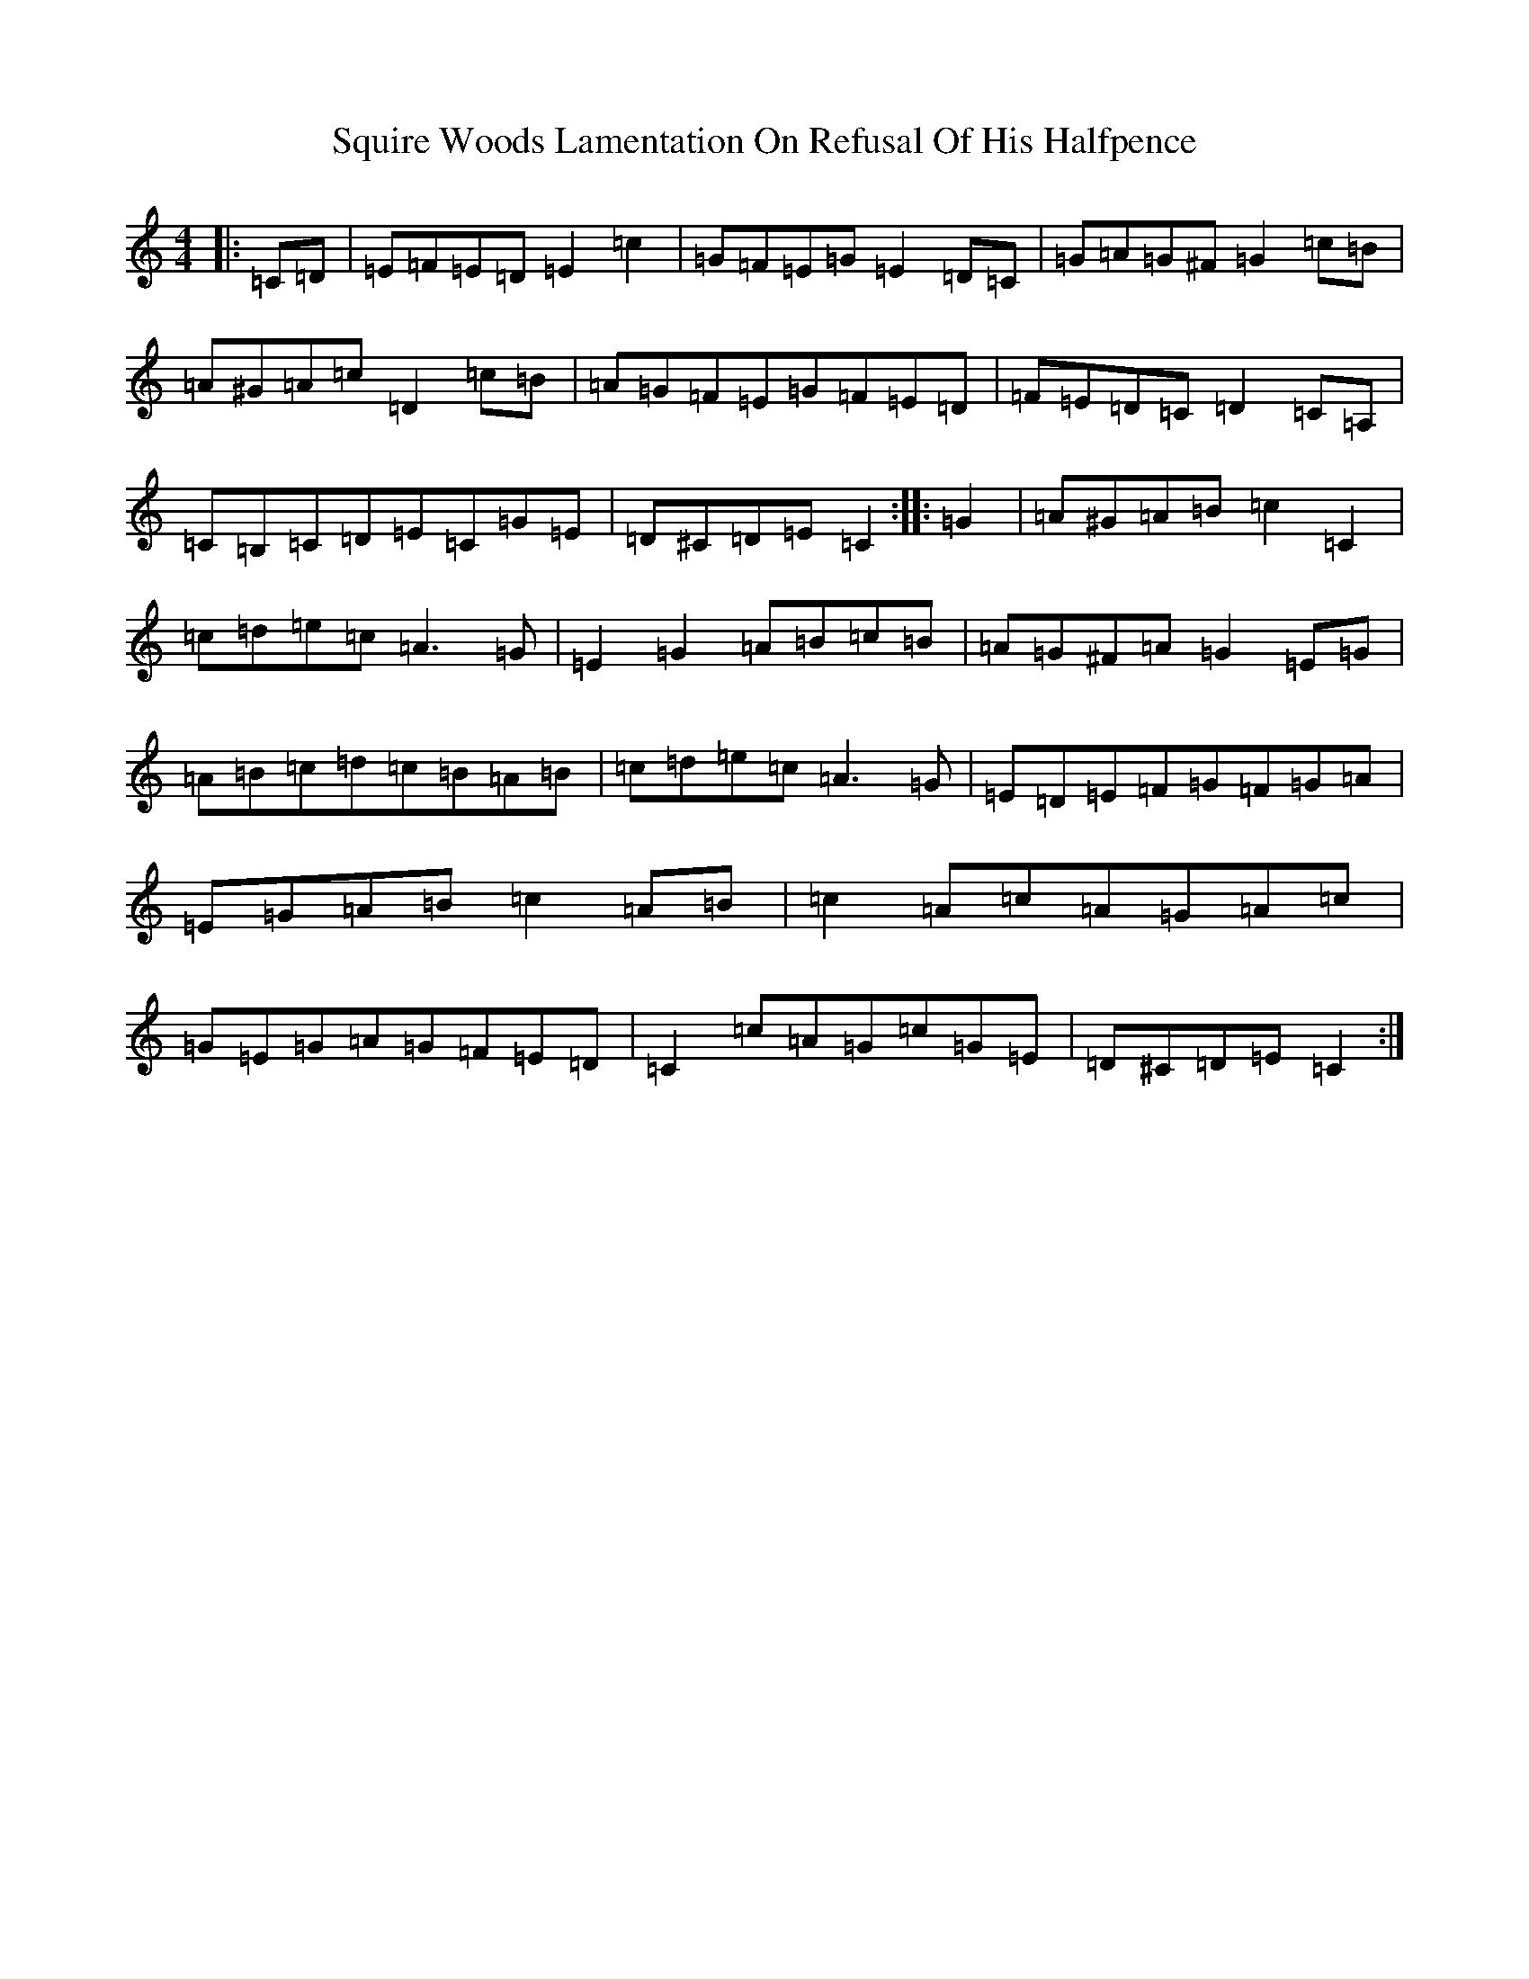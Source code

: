 X: 20090
T: Squire Woods Lamentation On Refusal Of His Halfpence
S: https://thesession.org/tunes/6873#setting22293
Z: G Major
R: reel
M: 4/4
L: 1/8
K: C Major
|:=C=D|=E=F=E=D=E2=c2|=G=F=E=G=E2=D=C|=G=A=G^F=G2=c=B|=A^G=A=c=D2=c=B|=A=G=F=E=G=F=E=D|=F=E=D=C=D2=C=A,|=C=B,=C=D=E=C=G=E|=D^C=D=E=C2:||:=G2|=A^G=A=B=c2=C2|=c=d=e=c=A3=G|=E2=G2=A=B=c=B|=A=G^F=A=G2=E=G|=A=B=c=d=c=B=A=B|=c=d=e=c=A3=G|=E=D=E=F=G=F=G=A|=E=G=A=B=c2=A=B|=c2=A=c=A=G=A=c|=G=E=G=A=G=F=E=D|=C2=c=A=G=c=G=E|=D^C=D=E=C2:|